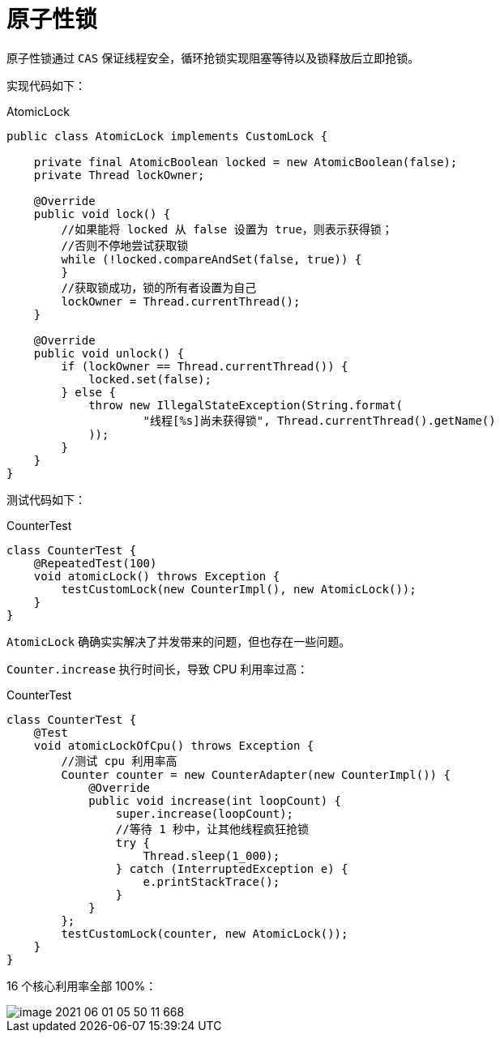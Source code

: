= 原子性锁

原子性锁通过 `CAS` 保证线程安全，循环抢锁实现阻塞等待以及锁释放后立即抢锁。

实现代码如下：

.AtomicLock
[source%nowrap,java]
----
public class AtomicLock implements CustomLock {

    private final AtomicBoolean locked = new AtomicBoolean(false);
    private Thread lockOwner;

    @Override
    public void lock() {
        //如果能将 locked 从 false 设置为 true，则表示获得锁；
        //否则不停地尝试获取锁
        while (!locked.compareAndSet(false, true)) {
        }
        //获取锁成功，锁的所有者设置为自己
        lockOwner = Thread.currentThread();
    }

    @Override
    public void unlock() {
        if (lockOwner == Thread.currentThread()) {
            locked.set(false);
        } else {
            throw new IllegalStateException(String.format(
                    "线程[%s]尚未获得锁", Thread.currentThread().getName()
            ));
        }
    }
}
----

测试代码如下：

.CounterTest
[source%nowrap,java]
----
class CounterTest {
    @RepeatedTest(100)
    void atomicLock() throws Exception {
        testCustomLock(new CounterImpl(), new AtomicLock());
    }
}
----

`AtomicLock` 确确实实解决了并发带来的问题，但也存在一些问题。

`Counter.increase` 执行时间长，导致 CPU 利用率过高：

.CounterTest
[source%nowrap,java]
----
class CounterTest {
    @Test
    void atomicLockOfCpu() throws Exception {
        //测试 cpu 利用率高
        Counter counter = new CounterAdapter(new CounterImpl()) {
            @Override
            public void increase(int loopCount) {
                super.increase(loopCount);
                //等待 1 秒中，让其他线程疯狂抢锁
                try {
                    Thread.sleep(1_000);
                } catch (InterruptedException e) {
                    e.printStackTrace();
                }
            }
        };
        testCustomLock(counter, new AtomicLock());
    }
}
----

16 个核心利用率全部 100%：

image::image-2021-06-01-05-50-11-668.png[]


